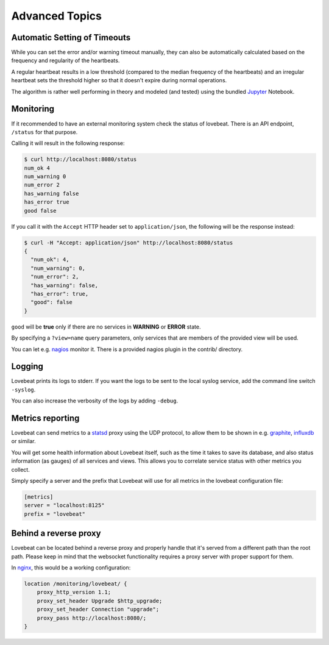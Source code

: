 Advanced Topics
===============

Automatic Setting of Timeouts
-----------------------------

While you can set the error and/or warning timeout manually, they can also be
automatically calculated based on the frequency and regularity of the heartbeats.

A regular heartbeat results in a low threshold (compared to the median frequency
of the heartbeats) and an irregular heartbeat sets the threshold higher so that
it doesn't expire during normal operations.

The algorithm is rather well performing in theory and modeled (and tested) using
the bundled Jupyter_ Notebook.


Monitoring
----------

If it recommended to have an external monitoring system check the status of
lovebeat. There is an API endpoint, ``/status`` for that purpose.

Calling it will result in the following response:

.. code-block:: bash

    $ curl http://localhost:8080/status
    num_ok 4
    num_warning 0
    num_error 2
    has_warning false
    has_error true
    good false

If you call it with the ``Accept`` HTTP header set to ``application/json``, the
following will be the response instead:

.. code-block:: bash

    $ curl -H "Accept: application/json" http://localhost:8080/status
    {
      "num_ok": 4,
      "num_warning": 0,
      "num_error": 2,
      "has_warning": false,
      "has_error": true,
      "good": false
    }

``good`` will be **true** only if there are no services in **WARNING** or
**ERROR** state.

By specifying a ``?view=name`` query parameters, only services that are members
of the provided view will be used.

You can let e.g. nagios_ monitor it. There is a
provided nagios plugin in the contrib/ directory.

Logging
-------

Lovebeat prints its logs to stderr. If you want the logs to be sent to the local
syslog service, add the command line switch ``-syslog``.

You can also increase the verbosity of the logs by adding ``-debug``.

Metrics reporting
-----------------

Lovebeat can send metrics to a statsd_ proxy using the UDP protocol, to allow
them to be shown in  e.g. graphite_, influxdb_ or similar.

You will get some health information about Lovebeat itself, such as the time
it takes to save its database, and also status information (as gauges) of
all services and views. This allows you to correlate service status with other
metrics you collect.

Simply specify a server and the prefix that Lovebeat will use for all metrics
in the lovebeat configuration file:

.. code-block:: ini

    [metrics]
    server = "localhost:8125"
    prefix = "lovebeat"

Behind a reverse proxy
----------------------

Lovebeat can be located behind a reverse proxy and properly handle that it's
served from a different path than the root path. Please keep in mind that the
websocket functionality requires a proxy server with proper support for them.

In nginx_, this would be a working configuration:

.. code-block:: nginx

    location /monitoring/lovebeat/ {
        proxy_http_version 1.1;
        proxy_set_header Upgrade $http_upgrade;
        proxy_set_header Connection "upgrade";
        proxy_pass http://localhost:8080/;
    }

.. _nagios: https://www.nagios.org/
.. _jupyter: http://jupyter.org/
.. _statsd: https://github.com/etsy/statsd
.. _graphite: http://graphite.wikidot.com/
.. _influxdb: https://influxdata.com/
.. _nginx: https://www.nginx.com/
